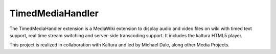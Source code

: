 


.. index::
   pair: Extensions ; TimedMediaHandler
   pair: Extensions ; Video


.. _TimedMediaHandler:

=======================
TimedMediaHandler
=======================

.. seealso::

   - http://www.mediawiki.org/wiki/TimedMediaHandler




The TimedMediaHandler extension is a MediaWiki extension to display audio and
video files on wiki with timed text support, real time stream switching and
server-side transcoding support. It includes the kaltura HTML5 player.

This project is realized in collaboration with Kaltura and led by Michael Dale,
along other Media Projects.


